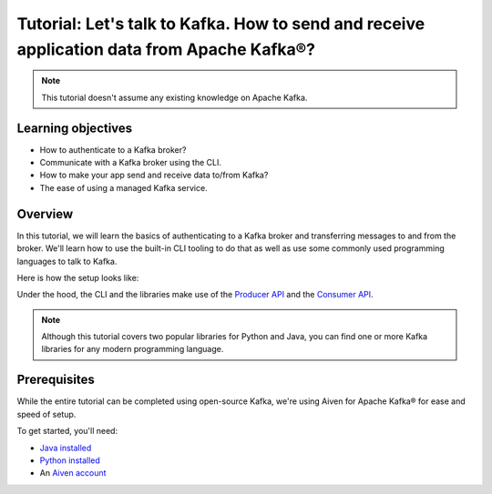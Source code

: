 Tutorial: Let's talk to Kafka. How to send and receive application data from Apache Kafka®?
==============================================================================================

.. Note::

    This tutorial doesn't assume any existing knowledge on Apache Kafka.

Learning objectives
--------------------

- How to authenticate to a Kafka broker?
- Communicate with a Kafka broker using the CLI.
- How to make your app send and receive data to/from Kafka?
- The ease of using a managed Kafka service.

Overview
--------

In this tutorial, we will learn the basics of authenticating to a Kafka broker and transferring messages to and from the broker. We'll learn how to use the built-in CLI tooling to do that as well as use some commonly used programming languages to talk to Kafka.

Here is how the setup looks like:

.. mermaid::

    graph LR;

        id1(Kafka CLI)--producing messages-->id5(Kafka Broker);
        id2(kafka-python library) --producing messages-->id5(Kafka Broker);
        id3(kafka-clients java library) --producing messages-->id5(Kafka Broker);

        id5(Kafka Broker)--consuming messages-->id1(Kafka CLI);
        id5(Kafka Broker)--consuming messages-->id2(kafka-python library);
        id5(Kafka Broker)--consuming messages-->id3(kafka-clients java library);

Under the hood, the CLI and the libraries make use of the `Producer API <https://kafka.apache.org/documentation/#producerapi>`_ and the `Consumer API <https://kafka.apache.org/documentation/#consumerapi>`_. 

.. Note::

    Although this tutorial covers two popular libraries for Python and Java, you can find one or more Kafka libraries for any modern programming language.

Prerequisites
-------------

While the entire tutorial can be completed using open-source Kafka, we're using Aiven for Apache Kafka® for ease and speed of setup. 

To get started, you'll need:

- `Java installed <https://www.java.com/en/download/help/download_options.html>`_
- `Python installed <https://www.python.org/downloads/>`_
- An `Aiven account <https://console.aiven.io/signup>`_
